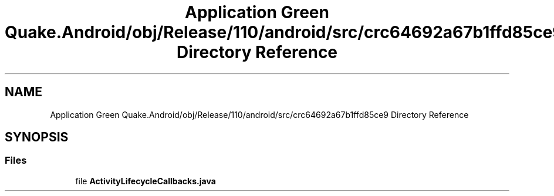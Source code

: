 .TH "Application Green Quake.Android/obj/Release/110/android/src/crc64692a67b1ffd85ce9 Directory Reference" 3 "Thu Apr 29 2021" "Version 1.0" "Green Quake" \" -*- nroff -*-
.ad l
.nh
.SH NAME
Application Green Quake.Android/obj/Release/110/android/src/crc64692a67b1ffd85ce9 Directory Reference
.SH SYNOPSIS
.br
.PP
.SS "Files"

.in +1c
.ti -1c
.RI "file \fBActivityLifecycleCallbacks\&.java\fP"
.br
.in -1c
